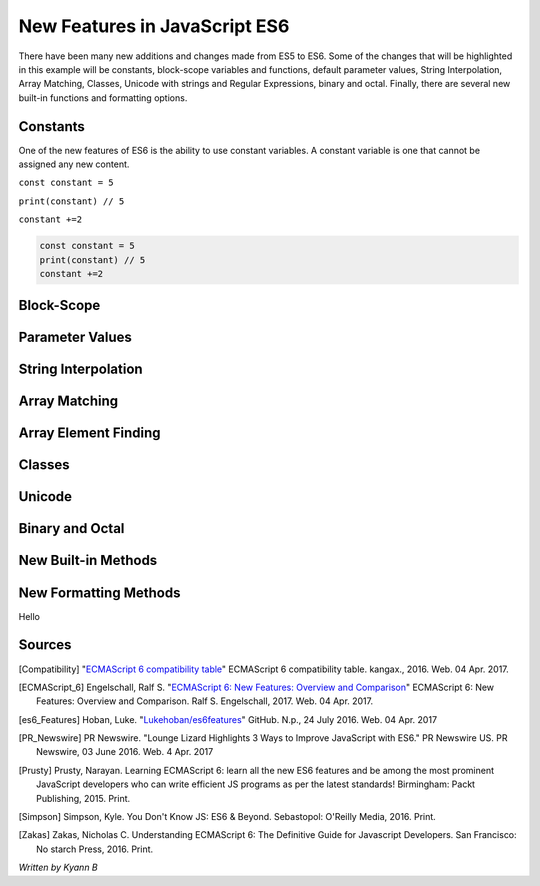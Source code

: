 New Features in JavaScript ES6
==============================

There have been many new additions and changes made from ES5 to ES6. Some of the 
changes that will be highlighted in this example will be constants, block-scope 
variables and functions, default parameter values, String Interpolation, Array Matching, 
Classes, Unicode with strings and Regular Expressions, binary and octal. Finally, 
there are several new built-in functions and formatting options. 

Constants
---------

One of the new features of ES6 is the ability to use constant variables. A constant 
variable is one that cannot be assigned any new content. 

``const constant = 5``

``print(constant) // 5``

``constant +=2``


.. code-block:: javascript

	const constant = 5
	print(constant) // 5
	constant +=2


Block-Scope
-----------


Parameter Values
----------------


String Interpolation
--------------------


Array Matching
--------------


Array Element Finding
---------------------



Classes
-------



Unicode
-------


Binary and Octal
----------------


New Built-in Methods
--------------------



New Formatting Methods
----------------------

Hello



Sources
-------

.. [Compatibility] "`ECMAScript 6 compatibility table <https://kangax.github.io/compat-table/es6/>`_" ECMAScript 6 compatibility table. kangax., 2016. Web. 04 Apr. 2017. 


.. [ECMAScript_6] Engelschall, Ralf S. "`ECMAScript 6: New Features: Overview and Comparison <http://es6-features.org/#Constants>`_" ECMAScript 6: New Features: Overview and Comparison. Ralf S. Engelschall, 2017. Web. 04 Apr. 2017. 


.. [es6_Features] Hoban, Luke. "`Lukehoban/es6features <https://github.com/lukehoban/es6features#math--number--string--array--object-apis>`_" GitHub. N.p., 24 July 2016. Web. 04 Apr. 2017


.. [PR_Newswire] PR Newswire. "Lounge Lizard Highlights 3 Ways to Improve JavaScript with ES6." PR Newswire US. PR Newswire, 03 June 2016. Web. 4 Apr. 2017


.. [Prusty] Prusty, Narayan. Learning ECMAScript 6: learn all the new ES6 features and be among the most prominent JavaScript developers who can write efficient JS programs as per the latest standards! Birmingham: Packt Publishing, 2015. Print.

.. [Simpson] Simpson, Kyle. You Don't Know JS: ES6 & Beyond. Sebastopol: O'Reilly Media, 2016. Print.

.. [Zakas] Zakas, Nicholas C. Understanding ECMAScript 6: The Definitive Guide for Javascript Developers. San Francisco: No starch Press, 2016. Print. 



*Written by Kyann B*
